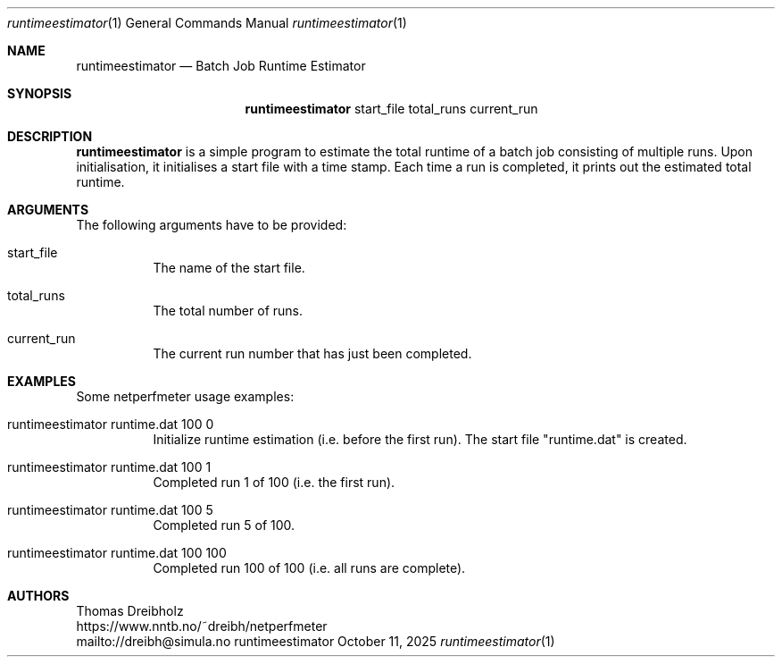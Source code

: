 .\" ==========================================================================
.\"         _   _      _   ____            __ __  __      _
.\"        | \ | | ___| |_|  _ \ ___ _ __ / _|  \/  | ___| |_ ___ _ __
.\"        |  \| |/ _ \ __| |_) / _ \ '__| |_| |\/| |/ _ \ __/ _ \ '__|
.\"        | |\  |  __/ |_|  __/  __/ |  |  _| |  | |  __/ ||  __/ |
.\"        |_| \_|\___|\__|_|   \___|_|  |_| |_|  |_|\___|\__\___|_|
.\"
.\"                  NetPerfMeter -- Network Performance Meter
.\"                 Copyright (C) 2009-2025 by Thomas Dreibholz
.\" ==========================================================================
.\"
.\" This program is free software: you can redistribute it and/or modify
.\" it under the terms of the GNU General Public License as published by
.\" the Free Software Foundation, either version 3 of the License, or
.\" (at your option) any later version.
.\"
.\" This program is distributed in the hope that it will be useful,
.\" but WITHOUT ANY WARRANTY; without even the implied warranty of
.\" MERCHANTABILITY or FITNESS FOR A PARTICULAR PURPOSE.  See the
.\" GNU General Public License for more details.
.\"
.\" You should have received a copy of the GNU General Public License
.\" along with this program.  If not, see <http://www.gnu.org/licenses/>.
.\"
.\" Contact:  dreibh@simula.no
.\" Homepage: https://www.nntb.no/~dreibh/netperfmeter/
.\"
.\" ###### Setup ############################################################
.Dd October 11, 2025
.Dt runtimeestimator 1
.Os runtimeestimator
.\" ###### Name #############################################################
.Sh NAME
.Nm runtimeestimator
.Nd Batch Job Runtime Estimator
.\" ###### Synopsis #########################################################
.Sh SYNOPSIS
.Nm runtimeestimator
start_file
total_runs
current_run
.\" ###### Description ######################################################
.Sh DESCRIPTION
.Nm runtimeestimator
is a simple program to estimate the total runtime of a batch job consisting of multiple runs. Upon initialisation, it initialises a start file with a time stamp. Each time a run is completed, it prints out the estimated total
runtime.
.Pp
.\" ###### Arguments ########################################################
.Sh ARGUMENTS
The following arguments have to be provided:
.Bl -tag -width indent
.It start_file
The name of the start file.
.It total_runs
The total number of runs.
.It current_run
The current run number that has just been completed.
.El
.\" ###### Arguments ########################################################
.Sh EXAMPLES
Some netperfmeter usage examples:
.Bl -tag -width indent
.It runtimeestimator runtime.dat 100 0
Initialize runtime estimation (i.e. before the first run). The start file
"runtime.dat" is created.
.It runtimeestimator runtime.dat 100 1
Completed run 1 of 100 (i.e. the first run).
.It runtimeestimator runtime.dat 100 5
Completed run 5 of 100.
.It runtimeestimator runtime.dat 100 100
Completed run 100 of 100 (i.e. all runs are complete).
.El
.\" ###### Authors ##########################################################
.Sh AUTHORS
Thomas Dreibholz
.br
https://www.nntb.no/~dreibh/netperfmeter
.br
mailto://dreibh@simula.no
.br
